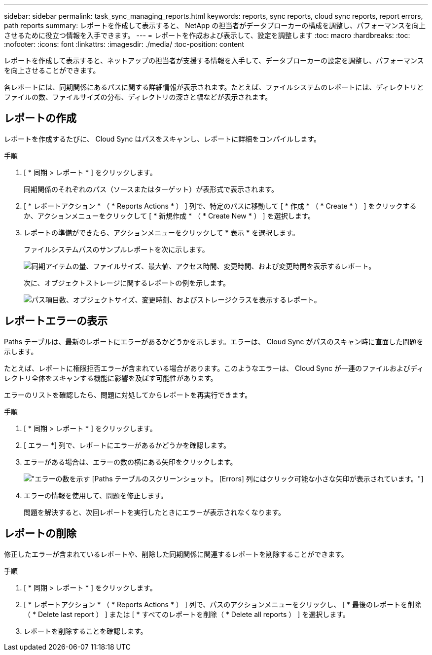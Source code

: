 ---
sidebar: sidebar 
permalink: task_sync_managing_reports.html 
keywords: reports, sync reports, cloud sync reports, report errors, path reports 
summary: レポートを作成して表示すると、 NetApp の担当者がデータブローカーの構成を調整し、パフォーマンスを向上させるために役立つ情報を入手できます。 
---
= レポートを作成および表示して、設定を調整します
:toc: macro
:hardbreaks:
:toc: 
:nofooter: 
:icons: font
:linkattrs: 
:imagesdir: ./media/
:toc-position: content


[role="lead"]
レポートを作成して表示すると、ネットアップの担当者が支援する情報を入手して、データブローカーの設定を調整し、パフォーマンスを向上させることができます。

各レポートには、同期関係にあるパスに関する詳細情報が表示されます。たとえば、ファイルシステムのレポートには、ディレクトリとファイルの数、ファイルサイズの分布、ディレクトリの深さと幅などが表示されます。



== レポートの作成

レポートを作成するたびに、 Cloud Sync はパスをスキャンし、レポートに詳細をコンパイルします。

.手順
. [ * 同期 > レポート * ] をクリックします。
+
同期関係のそれぞれのパス（ソースまたはターゲット）が表形式で表示されます。

. [ * レポートアクション * （ * Reports Actions * ） ] 列で、特定のパスに移動して [ * 作成 * （ * Create * ） ] をクリックするか、アクションメニューをクリックして [ * 新規作成 * （ * Create New * ） ] を選択します。
. レポートの準備ができたら、アクションメニューをクリックして * 表示 * を選択します。
+
ファイルシステムパスのサンプルレポートを次に示します。

+
image:screenshot_sync_report.gif["同期アイテムの量、ファイルサイズ、最大値、アクセス時間、変更時間、および変更時間を表示するレポート。"]

+
次に、オブジェクトストレージに関するレポートの例を示します。

+
image:screenshot_sync_report_object.gif["パス項目数、オブジェクトサイズ、変更時刻、およびストレージクラスを表示するレポート。"]





== レポートエラーの表示

Paths テーブルは、最新のレポートにエラーがあるかどうかを示します。エラーは、 Cloud Sync がパスのスキャン時に直面した問題を示します。

たとえば、レポートに権限拒否エラーが含まれている場合があります。このようなエラーは、 Cloud Sync が一連のファイルおよびディレクトリ全体をスキャンする機能に影響を及ぼす可能性があります。

エラーのリストを確認したら、問題に対処してからレポートを再実行できます。

.手順
. [ * 同期 > レポート * ] をクリックします。
. [ エラー *] 列で、レポートにエラーがあるかどうかを確認します。
. エラーがある場合は、エラーの数の横にある矢印をクリックします。
+
image:screenshot_sync_report_errors.gif["エラーの数を示す [Paths] テーブルのスクリーンショット。 [Errors] 列にはクリック可能な小さな矢印が表示されています。"]

. エラーの情報を使用して、問題を修正します。
+
問題を解決すると、次回レポートを実行したときにエラーが表示されなくなります。





== レポートの削除

修正したエラーが含まれているレポートや、削除した同期関係に関連するレポートを削除することができます。

.手順
. [ * 同期 > レポート * ] をクリックします。
. [ * レポートアクション * （ * Reports Actions * ） ] 列で、パスのアクションメニューをクリックし、 [ * 最後のレポートを削除（ * Delete last report ） ] または [ * すべてのレポートを削除（ * Delete all reports ） ] を選択します。
. レポートを削除することを確認します。

